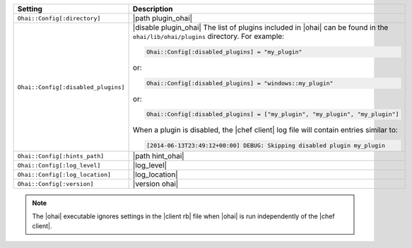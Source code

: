 .. The contents of this file are included in multiple topics.
.. This file should not be changed in a way that hinders its ability to appear in multiple documentation sets.

.. list-table::
   :widths: 200 300
   :header-rows: 1

   * - Setting
     - Description
   * - ``Ohai::Config[:directory]``
     - |path plugin_ohai|
   * - ``Ohai::Config[:disabled_plugins]``
     - |disable plugin_ohai|  The list of plugins included in |ohai| can be found in the ``ohai/lib/ohai/plugins`` directory. For example:

       .. code-block:: ruby

          Ohai::Config[:disabled_plugins] = "my_plugin"

       or:

       .. code-block:: ruby

          Ohai::Config[:disabled_plugins] = "windows::my_plugin"

       or:

       .. code-block:: ruby

          Ohai::Config[:disabled_plugins] = ["my_plugin", "my_plugin", "my_plugin"]

       When a plugin is disabled, the |chef client| log file will contain entries similar to:

       .. code-block:: ruby

          [2014-06-13T23:49:12+00:00] DEBUG: Skipping disabled plugin my_plugin 

   * - ``Ohai::Config[:hints_path]``
     - |path hint_ohai|
   * - ``Ohai::Config[:log_level]``
     - |log_level|
   * - ``Ohai::Config[:log_location]``
     - |log_location|
   * - ``Ohai::Config[:version]``
     - |version ohai|

.. note:: The |ohai| executable ignores settings in the |client rb| file when |ohai| is run independently of the |chef client|.
